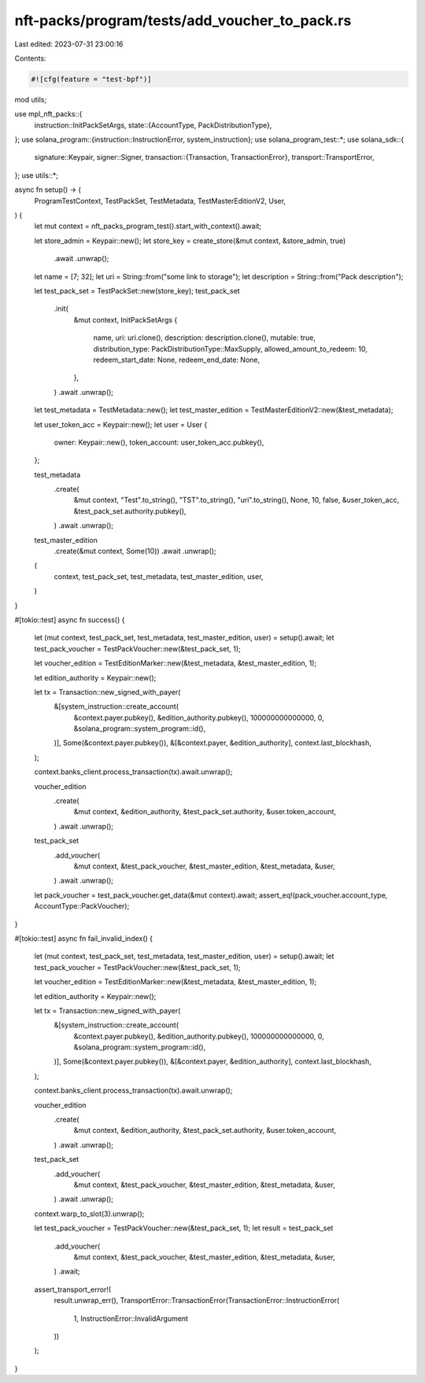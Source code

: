 nft-packs/program/tests/add_voucher_to_pack.rs
==============================================

Last edited: 2023-07-31 23:00:16

Contents:

.. code-block:: rs

    #![cfg(feature = "test-bpf")]
mod utils;

use mpl_nft_packs::{
    instruction::InitPackSetArgs,
    state::{AccountType, PackDistributionType},
};
use solana_program::{instruction::InstructionError, system_instruction};
use solana_program_test::*;
use solana_sdk::{
    signature::Keypair,
    signer::Signer,
    transaction::{Transaction, TransactionError},
    transport::TransportError,
};
use utils::*;

async fn setup() -> (
    ProgramTestContext,
    TestPackSet,
    TestMetadata,
    TestMasterEditionV2,
    User,
) {
    let mut context = nft_packs_program_test().start_with_context().await;

    let store_admin = Keypair::new();
    let store_key = create_store(&mut context, &store_admin, true)
        .await
        .unwrap();

    let name = [7; 32];
    let uri = String::from("some link to storage");
    let description = String::from("Pack description");

    let test_pack_set = TestPackSet::new(store_key);
    test_pack_set
        .init(
            &mut context,
            InitPackSetArgs {
                name,
                uri: uri.clone(),
                description: description.clone(),
                mutable: true,
                distribution_type: PackDistributionType::MaxSupply,
                allowed_amount_to_redeem: 10,
                redeem_start_date: None,
                redeem_end_date: None,
            },
        )
        .await
        .unwrap();

    let test_metadata = TestMetadata::new();
    let test_master_edition = TestMasterEditionV2::new(&test_metadata);

    let user_token_acc = Keypair::new();
    let user = User {
        owner: Keypair::new(),
        token_account: user_token_acc.pubkey(),
    };

    test_metadata
        .create(
            &mut context,
            "Test".to_string(),
            "TST".to_string(),
            "uri".to_string(),
            None,
            10,
            false,
            &user_token_acc,
            &test_pack_set.authority.pubkey(),
        )
        .await
        .unwrap();

    test_master_edition
        .create(&mut context, Some(10))
        .await
        .unwrap();

    (
        context,
        test_pack_set,
        test_metadata,
        test_master_edition,
        user,
    )
}

#[tokio::test]
async fn success() {
    let (mut context, test_pack_set, test_metadata, test_master_edition, user) = setup().await;
    let test_pack_voucher = TestPackVoucher::new(&test_pack_set, 1);

    let voucher_edition = TestEditionMarker::new(&test_metadata, &test_master_edition, 1);

    let edition_authority = Keypair::new();

    let tx = Transaction::new_signed_with_payer(
        &[system_instruction::create_account(
            &context.payer.pubkey(),
            &edition_authority.pubkey(),
            100000000000000,
            0,
            &solana_program::system_program::id(),
        )],
        Some(&context.payer.pubkey()),
        &[&context.payer, &edition_authority],
        context.last_blockhash,
    );

    context.banks_client.process_transaction(tx).await.unwrap();

    voucher_edition
        .create(
            &mut context,
            &edition_authority,
            &test_pack_set.authority,
            &user.token_account,
        )
        .await
        .unwrap();

    test_pack_set
        .add_voucher(
            &mut context,
            &test_pack_voucher,
            &test_master_edition,
            &test_metadata,
            &user,
        )
        .await
        .unwrap();

    let pack_voucher = test_pack_voucher.get_data(&mut context).await;
    assert_eq!(pack_voucher.account_type, AccountType::PackVoucher);
}

#[tokio::test]
async fn fail_invalid_index() {
    let (mut context, test_pack_set, test_metadata, test_master_edition, user) = setup().await;
    let test_pack_voucher = TestPackVoucher::new(&test_pack_set, 1);

    let voucher_edition = TestEditionMarker::new(&test_metadata, &test_master_edition, 1);

    let edition_authority = Keypair::new();

    let tx = Transaction::new_signed_with_payer(
        &[system_instruction::create_account(
            &context.payer.pubkey(),
            &edition_authority.pubkey(),
            100000000000000,
            0,
            &solana_program::system_program::id(),
        )],
        Some(&context.payer.pubkey()),
        &[&context.payer, &edition_authority],
        context.last_blockhash,
    );

    context.banks_client.process_transaction(tx).await.unwrap();

    voucher_edition
        .create(
            &mut context,
            &edition_authority,
            &test_pack_set.authority,
            &user.token_account,
        )
        .await
        .unwrap();

    test_pack_set
        .add_voucher(
            &mut context,
            &test_pack_voucher,
            &test_master_edition,
            &test_metadata,
            &user,
        )
        .await
        .unwrap();

    context.warp_to_slot(3).unwrap();

    let test_pack_voucher = TestPackVoucher::new(&test_pack_set, 1);
    let result = test_pack_set
        .add_voucher(
            &mut context,
            &test_pack_voucher,
            &test_master_edition,
            &test_metadata,
            &user,
        )
        .await;

    assert_transport_error!(
        result.unwrap_err(),
        TransportError::TransactionError(TransactionError::InstructionError(
            1,
            InstructionError::InvalidArgument
        ))
    );
}


